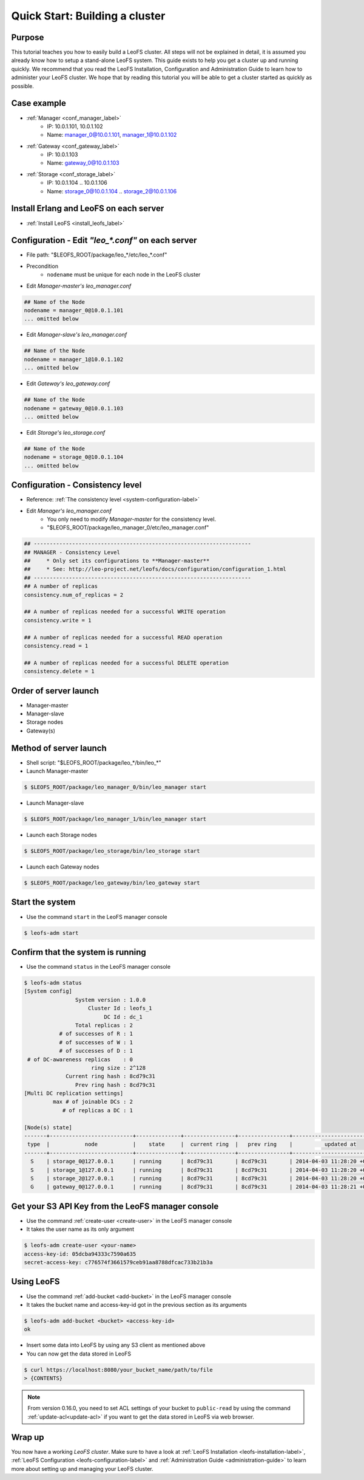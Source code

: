 .. =========================================================
.. LeoFS documentation
.. Copyright (c) 2012-2015 Rakuten, Inc.
.. https://leo-project.net/
.. =========================================================

.. _quick-start2-label:

.. index::
   pair: Getting Started; Quick Start: Building a cluster

---------------------------------
Quick Start: Building a cluster
---------------------------------

Purpose
^^^^^^^

This tutorial teaches you how to easily build a LeoFS cluster. All steps will not be explained in detail, it is assumed you already know how to setup a stand-alone LeoFS system. This guide exists to help you get a cluster up and running quickly. We recommend that you read the LeoFS Installation, Configuration and Administration Guide to learn how to administer your LeoFS cluster. We hope that by reading this tutorial you will be able to get a cluster started as quickly as possible.

Case example
^^^^^^^^^^^^

* :ref:`Manager <conf_manager_label>`
    * IP: 10.0.1.101, 10.0.1.102
    * Name: manager_0@10.0.1.101, manager_1@10.0.1.102
* :ref:`Gateway <conf_gateway_label>`
    * IP: 10.0.1.103
    * Name: gateway_0@10.0.1.103
* :ref:`Storage <conf_storage_label>`
    * IP: 10.0.1.104 .. 10.0.1.106
    * Name: storage_0@10.0.1.104 .. storage_2@10.0.1.106


Install Erlang and LeoFS on each server
^^^^^^^^^^^^^^^^^^^^^^^^^^^^^^^^^^^^^^^

* :ref:`Install LeoFS <install_leofs_label>`


Configuration - Edit *"leo_\*.conf"* on each server
^^^^^^^^^^^^^^^^^^^^^^^^^^^^^^^^^^^^^^^^^^^^^^^^^^^

* File path: "$LEOFS_ROOT/package/leo_*/etc/leo_*.conf"
* Precondition
    * ``nodename`` must be unique for each node in the LeoFS cluster

* Edit *Manager-master's leo_manager.conf*

.. code-block:: bash

    ## Name of the Node
    nodename = manager_0@10.0.1.101
    ... omitted below

* Edit *Manager-slave's leo_manager.conf*

.. code-block:: bash

    ## Name of the Node
    nodename = manager_1@10.0.1.102
    ... omitted below

* Edit *Gateway's leo_gateway.conf*

.. code-block:: bash

    ## Name of the Node
    nodename = gateway_0@10.0.1.103
    ... omitted below

* Edit *Storage's leo_storage.conf*

.. code-block:: bash

    ## Name of the Node
    nodename = storage_0@10.0.1.104
    ... omitted below

Configuration - Consistency level
^^^^^^^^^^^^^^^^^^^^^^^^^^^^^^^^^

* Reference: :ref:`The consistency level <system-configuration-label>`
* Edit *Manager's leo_manager.conf*
    * You only need to modify *Manager-master* for the consistency level.
    * "$LEOFS_ROOT/package/leo_manager_0/etc/leo_manager.conf"

.. code-block:: bash

    ## --------------------------------------------------------------------
    ## MANAGER - Consistency Level
    ##     * Only set its configurations to **Manager-master**
    ##     * See: http://leo-project.net/leofs/docs/configuration/configuration_1.html
    ## --------------------------------------------------------------------
    ## A number of replicas
    consistency.num_of_replicas = 2

    ## A number of replicas needed for a successful WRITE operation
    consistency.write = 1

    ## A number of replicas needed for a successful READ operation
    consistency.read = 1

    ## A number of replicas needed for a successful DELETE operation
    consistency.delete = 1


Order of server launch
^^^^^^^^^^^^^^^^^^^^^^

* Manager-master
* Manager-slave
* Storage nodes
* Gateway(s)


Method of server launch
^^^^^^^^^^^^^^^^^^^^^^^

* Shell script: "$LEOFS_ROOT/package/leo_*/bin/leo_*"
* Launch Manager-master

.. code-block:: bash

    $ $LEOFS_ROOT/package/leo_manager_0/bin/leo_manager start

* Launch Manager-slave

.. code-block:: bash

    $ $LEOFS_ROOT/package/leo_manager_1/bin/leo_manager start


* Launch each Storage nodes

.. code-block:: bash

    $ $LEOFS_ROOT/package/leo_storage/bin/leo_storage start

* Launch each Gateway nodes

.. code-block:: bash

    $ $LEOFS_ROOT/package/leo_gateway/bin/leo_gateway start


Start the system
^^^^^^^^^^^^^^^^

* Use the command ``start`` in the LeoFS manager console

.. code-block:: bash

    $ leofs-adm start

Confirm that the system is running
^^^^^^^^^^^^^^^^^^^^^^^^^^^^^^^^^^

* Use the command ``status`` in the LeoFS manager console

.. code-block:: bash

    $ leofs-adm status
    [System config]
                    System version : 1.0.0
                        Cluster Id : leofs_1
                             DC Id : dc_1
                    Total replicas : 2
               # of successes of R : 1
               # of successes of W : 1
               # of successes of D : 1
     # of DC-awareness replicas    : 0
                         ring size : 2^128
                 Current ring hash : 8cd79c31
                    Prev ring hash : 8cd79c31
    [Multi DC replication settings]
             max # of joinable DCs : 2
                # of replicas a DC : 1

    [Node(s) state]
    -------+--------------------------+--------------+----------------+----------------+----------------------------
     type  |           node           |    state     |  current ring  |   prev ring    |          updated at
    -------+--------------------------+--------------+----------------+----------------+----------------------------
      S    | storage_0@127.0.0.1      | running      | 8cd79c31       | 8cd79c31       | 2014-04-03 11:28:20 +0900
      S    | storage_1@127.0.0.1      | running      | 8cd79c31       | 8cd79c31       | 2014-04-03 11:28:20 +0900
      S    | storage_2@127.0.0.1      | running      | 8cd79c31       | 8cd79c31       | 2014-04-03 11:28:20 +0900
      G    | gateway_0@127.0.0.1      | running      | 8cd79c31       | 8cd79c31       | 2014-04-03 11:28:21 +0900


Get your S3 API Key from the LeoFS manager console
^^^^^^^^^^^^^^^^^^^^^^^^^^^^^^^^^^^^^^^^^^^^^^^^^^

* Use the command :ref:`create-user <create-user>` in the LeoFS manager console
* It takes the user name as its only argument

.. code-block:: bash

    $ leofs-adm create-user <your-name>
    access-key-id: 05dcba94333c7590a635
    secret-access-key: c776574f3661579ceb91aa8788dfcac733b21b3a

Using LeoFS
^^^^^^^^^^^

* Use the command :ref:`add-bucket <add-bucket>` in the LeoFS manager console
* It takes the bucket name and access-key-id got in the previous section as its arguments

.. code-block:: bash

    $ leofs-adm add-bucket <bucket> <access-key-id>
    ok

* Insert some data into LeoFS by using any S3 client as mentioned above
* You can now get the data stored in LeoFS

.. code-block:: bash

    $ curl https://localhost:8080/your_bucket_name/path/to/file
    > {CONTENTS}

.. note:: From version 0.16.0, you need to set ACL settings of your bucket to ``public-read`` by using the command :ref:`update-acl<update-acl>` if you want to get the data stored in LeoFS via web browser.

Wrap up
^^^^^^^

You now have a working *LeoFS cluster*. Make sure to have a look at :ref:`LeoFS Installation <leofs-installation-label>`, :ref:`LeoFS Configuration <leofs-configuration-label>` and :ref:`Administration Guide <administration-guide>` to learn more about setting up and managing your LeoFS cluster.
